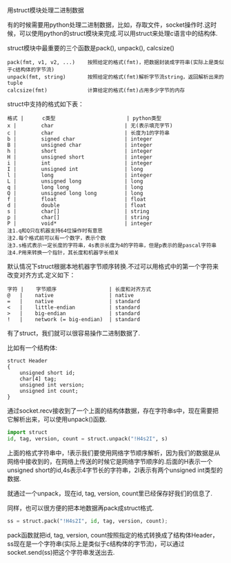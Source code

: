 用struct模块处理二进制数据

有的时候需要用python处理二进制数据，比如，存取文件，socket操作时.这时候，可以使用python的struct模块来完成.可以用struct来处理c语言中的结构体.

struct模块中最重要的三个函数是pack(), unpack(), calcsize()

#+BEGIN_EXAMPLE
pack(fmt, v1, v2, ...)    按照给定的格式(fmt)，把数据封装成字符串(实际上是类似于c结构体的字节流)
unpack(fmt, string)       按照给定的格式(fmt)解析字节流string，返回解析出来的tuple
calcsize(fmt)             计算给定的格式(fmt)占用多少字节的内存
#+END_EXAMPLE

struct中支持的格式如下表：

#+BEGIN_EXAMPLE
格式 |      c类型                       | python类型
x |        char                       | 无(表示填充字节)  
c |        char                       | 长度为1的字符串
b |        signed char                | integer  
B |        unsigned char              | integer  
h |        short                      | integer  
H |        unsigned short             | integer  
i |        int                        | integer  
I |        unsigned int               | long  
l |        long                       | integer  
L |        unsigned long              | long  
q |        long long                  | long 
Q |        unsigned long long         | long 
f |        float                      | float  
d |        double                     | float  
s |        char[]                     | string  
p |        char[]                     | string  
P |        void*                      | integer 
注1.q和Q只在机器支持64位操作时有意思
注2.每个格式前可以有一个数字，表示个数
注3.s格式表示一定长度的字符串，4s表示长度为4的字符串，但是p表示的是pascal字符串
注4.P用来转换一个指针，其长度和机器字长相关
#+END_EXAMPLE

默认情况下struct根据本地机器字节顺序转换.不过可以用格式中的第一个字符来改变对齐方式.定义如下：

#+BEGIN_EXAMPLE
字符 |    字节顺序                 | 长度和对齐方式
@   |    native                  | native  
=   |    native                  | standard 
<   |    little-endian           | standard 
>   |    big-endian              | standard 
!   |    network (= big-endian)  | standard 
#+END_EXAMPLE

有了struct，我们就可以很容易操作二进制数据了.

比如有一个结构体:

#+BEGIN_SRC c++
struct Header
{
    unsigned short id;
    char[4] tag;
    unsigned int version;
    unsigned int count;
}
#+END_SRC

通过socket.recv接收到了一个上面的结构体数据，存在字符串s中，现在需要把它解析出来，可以使用unpack()函数.

#+BEGIN_SRC python
import struct
id, tag, version, count = struct.unpack("!H4s2I", s)
#+END_SRC

上面的格式字符串中，!表示我们要使用网络字节顺序解析，因为我们的数据是从网络中接收到的，在网络上传送的时候它是网络字节顺序的.后面的H表示一个unsigned short的id,4s表示4字节长的字符串，2I表示有两个unsigned int类型的数据.

就通过一个unpack，现在id, tag, version, count里已经保存好我们的信息了.

同样，也可以很方便的把本地数据再pack成struct格式.

#+BEGIN_SRC python
ss = struct.pack("!H4s2I", id, tag, version, count);
#+END_SRC

pack函数就把id, tag, version, count按照指定的格式转换成了结构体Header，ss现在是一个字符串(实际上是类似于c结构体的字节流)，可以通过socket.send(ss)把这个字符串发送出去.

